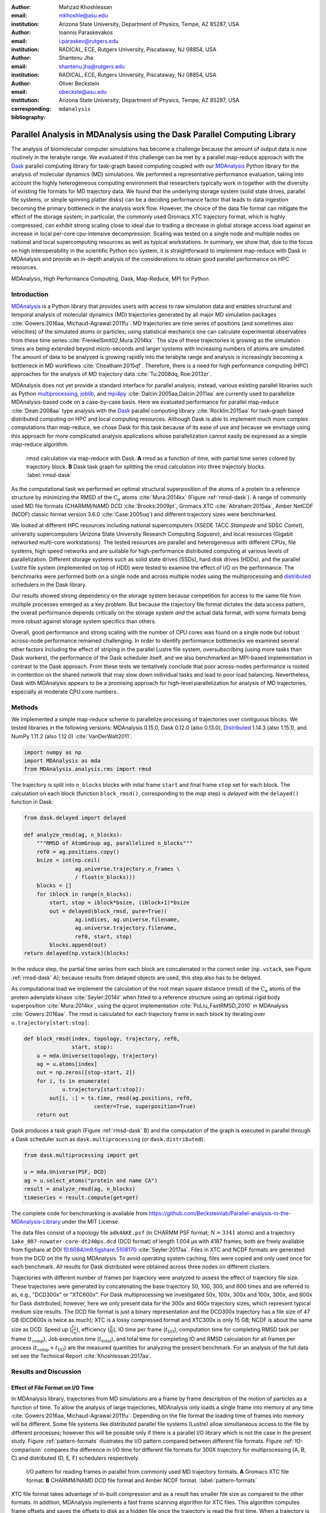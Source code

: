 .. -*- mode: rst; mode: visual-line; fill-column: 9999; coding: utf-8 -*-

:author: Mahzad Khoshlessan
:email: mkhoshle@asu.edu
:institution: Arizona State University, Department of Physics, Tempe, AZ 85287, USA

:author: Ioannis Paraskevakos
:email: i.paraskev@rutgers.edu
:institution: RADICAL, ECE, Rutgers University, Piscataway, NJ 08854, USA

:author: Shantenu Jha
:email: shantenu.jha@rutgers.edu
:institution: RADICAL, ECE, Rutgers University, Piscataway, NJ 08854, USA

:author: Oliver Beckstein
:email: obeckste@asu.edu 
:institution: Arizona State University, Department of Physics, Tempe, AZ 85287, USA 
:corresponding:

:bibliography: ``mdanalysis``


.. STYLE GUIDE
.. ===========
.. .
.. Writing
..  - use past tense to report results
..  - use present tense for intro/general conclusions
.. .
.. Formatting
..  - restructured text
..  - hard line breaks after complete sentences (after period)
..  - paragraphs: empty line (two hard line breaks)
.. .
.. Workflow
..  - use PRs (keep them small and manageable)

.. definitions (like \newcommand)

.. |Calpha| replace:: :math:`\mathrm{C}_\alpha`
.. |tcomp| replace:: :math:`t_\text{comp}`
.. |tIO| replace:: :math:`t_\text{I/O}`
.. |tcomptIO| replace:: :math:`t_\text{comp}+t_\text{I/O}`
.. |t_tot| replace:: :math:`t_\text{total}`
.. |S| replace:: :math:`\frac{t_{1}}{t_{N}}`
.. |E| replace:: :math:`\frac{S}{N}`
.. |avg_tcomp| replace:: :math:`\langle t_\text{compute} \rangle`
.. |avg_tIO| replace:: :math:`\langle t_\text{I/O} \rangle`
.. |Ncores| replace:: :math:`N_\text{cores}`

-------------------------------------------------------------------------
Parallel Analysis in MDAnalysis using the Dask Parallel Computing Library
-------------------------------------------------------------------------

.. class:: abstract

   The analysis of biomolecular computer simulations has become a challenge because the amount of output data is now routinely in the terabyte range.
   We evaluated if this challenge can be met by a parallel map-reduce approach with the Dask_ parallel computing library for task-graph based computing coupled with our MDAnalysis_ Python library for the analysis of molecular dynamics (MD) simulations.
   We performed a representative performance evaluation, taking into account the highly heterogeneous computing environment that researchers typically work in together with the diversity of existing file formats for MD trajectory data.
   We found that the underlying storage system (solid state drives, parallel file systems, or simple spinning platter disks) can be a deciding performance factor that leads to data ingestion becoming the primary bottleneck in the analysis work flow.
   However, the choice of the data file format can mitigate the effect of the storage system; in particular, the commonly used Gromacs XTC trajectory format, which is highly compressed, can exhibit strong scaling close to ideal due to trading a decrease in global storage access load against an increase in local per-core cpu-intensive decompression.
   Scaling was tested on a single node and multiple nodes on national and local supercomputing resources as well as typical workstations.
   In summary, we show that, due to the focus on high interoperability in the scientific Python eco system, it is straightforward to implement map-reduce with Dask in MDAnalysis and provide an in-depth analysis of the considerations to obtain good parallel performance on HPC resources.

.. class:: Keywords

   MDAnalysis, High Performance Computing, Dask, Map-Reduce, MPI for Python


Introduction
============

MDAnalysis_ is a Python library that provides users with access to raw simulation data and enables structural and temporal analysis of molecular dynamics (MD) trajectories generated by all major MD simulation packages :cite:`Gowers:2016aa, Michaud-Agrawal:2011fu`.
MD trajectories are time series of positions (and sometimes also velocities) of the simulated atoms or particles; using statistical mechanics one can calculate experimental observables from these time series :cite:`FrenkelSmit02,Mura:2014kx`.
The size of these trajectories is growing as the simulation times are being extended beyond micro-seconds and larger systems with increasing numbers of atoms are simulated.
The amount of data to be analyzed is growing rapidly into the terabyte range and analysis is increasingly becoming a bottleneck in MD workflows :cite:`Cheatham:2015qf`.
Therefore, there is a need for high performance computing (HPC) approaches for the analysis of MD trajectory data :cite:`Tu:2008dq, Roe:2013zr`.

MDAnalysis does not yet provide a standard interface for parallel analysis; instead, various existing parallel libraries such as Python multiprocessing_, joblib_, and mpi4py_ :cite:`Dalcin:2005aa,Dalcin:2011aa` are currently used to parallelize MDAnalysis-based code on a case-by-case basis.
Here we evaluated performance for parallel map-reduce :cite:`Dean:2008aa` type analysis with the Dask_ parallel computing library :cite:`Rocklin:2015aa` for task-graph based distributed computing on HPC and local computing resources.
Although Dask is able to implement much more complex computations than map-reduce, we chose Dask for this task because of its ease of use and because we envisage using this approach for more complicated analysis applications whose parallelization cannot easily be expressed as a simple map-reduce algorithm.

.. figure:: figs/panels/rmsd_dask.pdf
   :figclass: b

   rmsd calculation via map-reduce with Dask.
   **A** rmsd as a function of time, with partial time series colored by trajectory block.   
   **B** Dask task graph for splitting the rmsd calculation into three trajectory blocks.
   :label:`rmsd-dask`

As the computational task we performed an optimal structural superposition of the atoms of a protein to a reference structure by minimizing the RMSD of the |Calpha| atoms :cite:`Mura:2014kx` (Figure :ref:`rmsd-dask`).
A range of commonly used MD file formats (CHARMM/NAMD DCD :cite:`Brooks:2009pt`, Gromacs XTC :cite:`Abraham:2015aa`, Amber NetCDF (NCDF) classic format version 3.6.0 :cite:`Case:2005uq`) and different trajectory sizes were benchmarked.

We looked at different HPC resources including national supercomputers (XSEDE TACC *Stampede* and SDSC *Comet*), university supercomputers (Arizona State University Research Computing *Saguaro*), and local resources (Gigabit networked multi-core workstations). 
The tested resources are parallel and heterogeneous with different CPUs, file systems, high speed networks and are suitable for high-performance distributed computing at various levels of parallelization.
Different storage systems such as solid state drives (SSDs), hard disk drives (HDDs), and the parallel Lustre file system (implemented on top of HDD) were tested to examine the effect of I/O on the performance. 
The benchmarks were performed both on a single node and across multiple nodes using the multiprocessing and distributed_ schedulers in the Dask library.

Our results showed strong dependency on the storage system because competition for access to the same file from multiple processes emerged as a key problem.
But because the trajectory file format dictates the data access pattern, the overall performance depends critically on the storage system *and* the actual data format, with some formats being more robust against storage system specifics than others.

Overall, good performance and strong scaling with the number of CPU cores was found on a single node but robust across-node performance remained challenging.
In order to identify performance bottlenecks we examined several other factors including the effect of striping in the parallel Lustre file system, oversubscribing (using more tasks than Dask workers), the performance of the Dask scheduler itself, and we also benchmarked an MPI-based implementation in contrast to the Dask approach.
From these tests we tentatively conclude that poor across-nodes performance is rooted in contention on the shared network that may slow down individual tasks and lead to poor load balancing.
Nevertheless, Dask with MDAnalysis appears to be a promising approach for high-level parallelization for analysis of MD trajectories, especially at moderate CPU core numbers.


Methods
=======

We implemented a simple map-reduce scheme to parallelize processing of trajectories over contiguous blocks.
We tested libraries in the following versions: MDAnalysis 0.15.0, Dask 0.12.0 (also 0.13.0), Distributed_ 1.14.3 (also 1.15.1), and NumPy 1.11.2 (also 1.12.0) :cite:`VanDerWalt2011`.

.. code-block:: python

   import numpy as np
   import MDAnalysis as mda
   from MDAnalysis.analysis.rms import rmsd

The trajectory is split into ``n_blocks`` blocks with inital frame ``start`` and final frame ``stop``  set for each block.
The calculation on each block (function ``block_rmsd()``, corresponding to the *map* step) is *delayed* with the ``delayed()`` function in Dask:

.. code-block:: python

   from dask.delayed import delayed

   def analyze_rmsd(ag, n_blocks):
       """RMSD of AtomGroup ag, parallelized n_blocks"""
       ref0 = ag.positions.copy()
       bsize = int(np.ceil(
                   ag.universe.trajectory.n_frames \
                   / float(n_blocks)))
       blocks = []
       for iblock in range(n_blocks):
	   start, stop = iblock*bsize, (iblock+1)*bsize
	   out = delayed(block_rmsd, pure=True)(
	           ag.indices, ag.universe.filename,
		   ag.universe.trajectory.filename,
		   ref0, start, stop)   
	   blocks.append(out)
   return delayed(np.vstack)(blocks)

In the *reduce* step, the partial time series from each block are concatenated in the correct order (``np.vstack``, see Figure :ref:`rmsd-dask` A); because results from delayed objects are used, this step also has to be delayed.

As computational load we implement the calculation of the root mean square distance (rmsd) of the |Calpha| atoms of the protein adenylate kinase :cite:`Seyler:2014il` when fitted to a reference structure using an optimal rigid body superposition :cite:`Mura:2014kx`, using the qcprot implementation :cite:`PuLiu_FastRMSD_2010` in MDAnalysis :cite:`Gowers:2016aa`.
The rmsd is calculated for each trajectory frame in each block by iterating over ``u.trajectory[start:stop]``:

.. code-block:: python

   def block_rmsd(index, topology, trajectory, ref0,
                  start, stop):
       u = mda.Universe(topology, trajectory)
       ag = u.atoms[index]
       out = np.zeros([stop-start, 2])
       for i, ts in enumerate(
               u.trajectory[start:stop]):
	   out[i, :] = ts.time, rmsd(ag.positions, ref0,
	                 center=True, superposition=True)
       return out

Dask produces a task graph (Figure :ref:`rmsd-dask` B) and the computation of the graph is executed in parallel through a Dask scheduler such as ``dask.multiprocessing`` (or ``dask.distributed``):

.. code-block:: python

   from dask.multiprocessing import get

   u = mda.Universe(PSF, DCD)
   ag = u.select_atoms("protein and name CA")
   result = analyze_rmsd(ag, n_blocks)
   timeseries = result.compute(get=get)


The complete code for benchmarking is available from https://github.com/Becksteinlab/Parallel-analysis-in-the-MDAnalysis-Library under the MIT License.

The data files consist of a topology file ``adk4AKE.psf`` (in CHARMM PSF format; :math:`N = 3341` atoms) and a trajectory ``1ake_007-nowater-core-dt240ps.dcd`` (DCD format) of length 1.004 µs with 4187 frames; both are freely available from figshare at DOI `10.6084/m9.figshare.5108170`_  :cite:`Seyler:2017aa`.
Files in XTC and NCDF formats are generated from the DCD on the fly using MDAnalysis.
To avoid operating system caching, files were copied and only used once for each benchmark.
All results for Dask distributed were obtained across three nodes on different clusters.

Trajectories with different number of frames per trajectory were analyzed to assess the effect of trajectory file size.
These trajectories were generated by concatenating the base trajectory 50, 100, 300, and 600 times and are referred to as, e.g., "DCD300x" or "XTC600x".
For Dask multiprocessing we investigated 50x, 100x, 300x and 100x, 300x, and 600x for Dask distributed; however, here we only present data for the 300x and 600x trajectory sizes, which represent typical medium size results.
The DCD file format is just a binary representation and the DCD300x trajectory has a file size of 47 GB (DCD600x is twice as much); XTC is a lossy compressed format and XTC300x is only 15 GB; NCDF is about the same size as DCD.
Speed up (|S|), efficiency (|E|), IO time per frame (|tIO|), computation time for completing RMSD task per frame (|tcomp|), Job execution time (|t_tot|), and total time for completing IO and RMSD calculation for all frames per process (|tcomptIO|) are the measured quantities for analyzing the present benchmark.
For an analysis of the full data set see the Technical Report :cite:`Khoshlessan:2017aa`.


Results and Discussion
======================

Effect of File Format on I/O Time
---------------------------------

In MDAnalysis library, trajectories from MD simulations are a frame by frame description of the motion of particles as a function of time. 
To allow the analysis of large trajectories, MDAnalysis only loads a single frame into memory at any time :cite:`Gowers:2016aa, Michaud-Agrawal:2011fu`.
Depending on the file format the loading time of frames into memory will be different.
Some file systems like distributed parallel file systems (Lustre) allow simultaneous access to the file by different processes; however this will be possible only if there is a parallel I/O library which is not the case in the present study.
Figure :ref:`pattern-formats` illustrates the I/O pattern compared between different file formats.
Figure :ref:`IO-comparison` compares the difference in I/O time for different file formats for 300X trajectory for multiprocessing (A, B, C) and distributed (D, E, F) schedulers respectively. 

.. figure:: figs/panels/trj-access-patterns.pdf

   I/O pattern for reading frames in parallel from commonly used MD trajectory formats.
   **A** Gromacs XTC file format.
   **B** CHARMM/NAMD DCD file format and Amber NCDF format.
   :label:`pattern-formats`

XTC file format takes advantage of in-built compression and as a result has smaller file size as compared to the other formats. 
In addition, MDAnalysis implements a fast frame scanning algorithm for XTC files.
This algorithm computes frame offsets and saves the offsets to disk as a hidden file once the trajectory is read the first time. 
When a trajectory is loaded again then instead of reading the whole trajectory the offset is used to seek individual frames. 
As a result, opening the same file again is fast. 
For XTC file format, each frame I/O will be followed by decompressing of that frame as soon as it is loaded into memory (see Figure :ref:`pattern-formats` A). 
Thus, as soon as the frame is loaded into memory by one process, the file system will let the next process to load its requested frame into memory.
This happens while the first process is decompressing the loaded frame.
As a result, the overlapping of the requests to different frames by different processes will be less frequent.
This is why IO time per frame for XTC file format remains level with increasing the number of processes for both schedulers (Figure :ref:`IO-comparison` B, E).
However, DCD and NCDF file formats do not take benefit from in-built compression and as a result their file sizes are larger as compared to XTC file format.
The IO pattern for DCD and NCDF file format is shown in Figure :ref:`pattern-formats` B. 
As seen the piplining of the frame access is not happeing for these file formats and other processes are prevented from accessing their requested frame while another process is loading its frame into memory. 
The overlapping of per frame trajectory data access can lead to higher IO time.
The overlapping of per frame trajectory data access is especially critical when defined tasks per process do not have the desired level of granularity which is the case in the present benchmark. 
DCD file format has a very simple format and the IO time per frame is very small as compared to other formats when the number of processes is small.
As the number of processes increases, IO time per frame increases due to the overlapping of per frame trajectory data access (Figure :ref:`IO-comparison` A, D). 
According to Figure :ref:`IO-comparison` A, SSD can be very helpful for DCD file formats and can lead to significant improvement in performance due to faster access time.

The I/O time per frame is larger for NCDF file format as compared to DCD file format due to larger file size (Figure :ref:`IO-comparison` C, F).
Also, NCDF has a more complicated file format. 
Reading an existing NCDF data set involves opening the data set, inquiring about dimensions, variables and attributes, reading variable data, and closing the data set.
The NCDF format is more sophisticated than the DCD format, which might contribute to the better scaling of parallel access to NCDF files than to DCD files.
This is why IO time per frame remains level up to higher number of cores for NCDF file format (Figure :ref:`IO-comparison` C, F). 

Figure :ref:`time-comparison` compares job execution time between different file format for 300x trajectory sizes using Dask multiprocessing and distributed schedulers.
According to Figure :ref:`time-comparison` A, DCD files which are single precision binary FORTRAN files and have a simpler format as compared to XTC and NCDF are faster and have less execution time especially using SSDs.
As described above, IO time per frame remains pretty level for DCD file format using SSDs (Figure :ref:`IO-comparison` A) and as a result DCD file format shows a very good scaling on a single node.
Moreover, job execution time for DCD file format using SSDs is one order of magnitude smaller than other formats.
In fact, reducing IO time can lead to noticeable improvement in performance which emphasizes the impact of IO time on the overall performance.
According to the present benchmark, one can achieve a very good speed up using many SSDs for DCD file format on a single node.
Based on Figure :ref:`IO-comparison` A, B and C, very good speed up is achievable using SSDs for DCD format in much shorter time as compared to XTC and NCDF file formats.
One can also achieve better performance with DCD file format by increasing the level of granularity per process.
XTC and NCDF have comparable larger execution time as compared to DCDs due to their rather more complex file formats than DCDs (Figure :ref:`time-comparison` B, C, E, F).

.. figure:: figs/panels/IO-time-comparison.pdf

   Comparison of IO time between different file formats for 300x trajectory sizes using Dask multiprocessing on a *single node* (A, B, C) and Dask distributed (D, E, F).
   The trajectory was split into :math:`N` blocks and computations were performed using :math:`N_\text{cores} = N` CPU cores.
   The runs were performed on different resources (ASU RC *Saguaro*, SDSC *Comet*, TACC *Stampede*, *local* workstations with different storage systems (locally attached *HDD*, *remote HDD* (via network file system), locally attached *SSD*, *Lustre* parallel file system with a single stripe).
   :label:`IO-comparison`

.. figure:: figs/panels/timing-comparison.pdf

   Comparison of job execution time between 300x trajectory sizes using Dask multiprocessing on a *single node* (A, B, C) and Dask distributed (D, E, F).
   The trajectory was split into :math:`N` blocks and computations were performed using :math:`N_\text{cores} = N` CPU cores.
   The runs were performed on different resources (ASU RC *Saguaro*, SDSC *Comet*, TACC *Stampede*, *local* workstations with different storage systems (locally attached *HDD*, *remote HDD* (via network file system), locally attached *SSD*, *Lustre* parallel file system with a single stripe).
   :label:`time-comparison`


Performance Comparison between Different File Format
----------------------------------------------------

Figure :ref:`speedup-300x` shows speed up comparison for 300x trajectories between multiprocessing and distributed schedulers.
The DCD file format does not scale at all by increasing parallelism across different cores (Figure :ref:`speedup-300x` A, D).
This is due to the fact that IO time does not remain level by increasing the number of processes as discussed in the previous section.
Our study showed that SSDs can be very helpful and can lead to better performance for all file formats especially DCD file format (Figure :ref:`speedup-300x` A, D).  
XTC file format expresses reasonably well scaling with the increase in parallelism up to the limit of 24 (single node) for both multiprocessing and distributed scheduler.
The NCDF file format scales very well up to 8 cores for all trajectory sizes.
As the number of prcocesses increases the IO time also increases for NCDF file format and as a result the scaling is limited up to 8 CPU cores.
For XTC file format, the I/O time is leveled up to 50 cores and compute time also remains level across parallelism up to 72 cores.
Therefore, it is expected to achieve speed up, across parallelism up to 50 cores.
However, based on Figure :ref:`speedup-300x` E, XTC format only scales well up to 20 cores.
Based on the present result, there is a difference between job execution time, and total compute and I/O time averaged over all processes (Figure :ref:`timing-XTC-600x` A).
This difference increases with increase in trajectory size for all file formats for all machines (For details refer to the Technical Report :cite:`Khoshlessan:2017aa`).
This time difference is much smaller for Comet and Stampede as compared to other machines.
The difference between job execution time and total compute and I/O time measured inside our code is very small for the results obtained using multiprocessing scheduler; however, it is considerable for the results obtained using distributed scheduler.

In order to obtain more insight on the underlying network behavior both at the worker level and communication level and in order to be able to see where this difference originates from we have used the web-interface of the Dask library.
This web-interface is launched whenever Dask scheduler is launched.
Figure :ref:`task-stream-comet` B, summarizes the measured |tcomptIO| averaged over all processes, max |tcomptIO|, and Job execution time for XTC600x on SDSC Comet for two different CPU cores. 
For :math:`N_\text{cores} = 54`, the measured max |tcomptIO| through our infrasturacture and web-interface show two different values. 
The max |tcomptIO| measured using Dask web-interface is closer to the measured job execution time. 
The reason why max |tcomptIO| measured using Dask web-interface and our infrastructure is open to question.
Based on Figure :ref:`task-stream-comet` A, there is one process which is much slower as compared to others. 
Therefore, because some tasks (so-called Stragglers) are considerably slower than the others, the job is delayed and as a result the overall performance is affected.

.. figure:: figs/panels/speedup-comparison.pdf

   Speed-up for the analysis of the 300x trajectory on HPC resources using Dask multiprocessing and distributed.
   The dashed line shows the ideal limit of strong scaling.
   The runs were performed on different resources (ASU RC *Saguaro*, SDSC *Comet*, TACC *Stampede*, all using Lustre with a single stripe as the parallel file system and *local* workstations with NFS).
   **A**, **D** CHARMM/NAMD DCD.
   **B**, **E** Gromacs XTC.
   **C**, **F** Amber NCDF.
   :label:`speedup-300x`

.. figure:: figs/panels/timing-XTC-600x.pdf

   Timings for various parts of the computation for the 600x XTC trajectory on HPC resources using Dask distributed.
   The runs were performed on different resources (ASU RC *Saguaro*, SDSC *Comet*, TACC *Stampede*, all using Lustre with a single stripe as the parallel file system and  *local* workstations with NFS).
   **A** Total time to solution (wall clock), :math:`t_N` for :math:`N` trajectory blocks using :math:`N_\text{cores} = N` CPU cores.
   **B** Sum of the measured I/O time |tIO| and the (constant) time for the RMSD computation |tcomp| (data not shown).
   **C** Difference :math:`t_N - (t_\text{I/O} + t_\text{comp})`, accounting for other load that is not directly measured.
   :label:`timing-XTC-600x`

   
.. figure:: figs/XTC600-54c-Web-In-Comet.pdf
   
   Summary of measured times tested on SDSC Comet using :math:`N_\text{cores} = 54` for 600X trajectory and XTC file format
   **A** Task stream plots showing the fraction of time spent on different computations by each worker obtained using Dask web-interface-Green bars represent time spent on RMSD calculations.
   **B** Timing comparison between present infrastructure and Dask web-interface for :math:`N_\text{cores} = 30` and :math:`N_\text{cores} = 54` cores.
   :label:`task-stream-comet`


Challenges for Good HPC Performance
-----------------------------------

It should be noted that all the present results were obtained during normal, multi-user, production periods on all machines.
In fact, the time the jobs take to run is affected by the other jobs on the system.  
This is true even when the job is the only one using a particular node, which was the case in the present study.  
There are shared resources such as network file systems that all the nodes use.  
The high speed interconnect that enables parallel jobs to run is also a shared resource.  
The more jobs are running on the cluster, the more contention there is for these resources.  
As a result, the same job runs at different times will take a different amount of time to complete.  
In addition, remarkable fluctuations in task completion time across different processes is observed through monitoring network behavior using Dask web-interface.  
These fluctuations differ in each repeat and are dependent on the hardware and network. 
These factors further complicate any attempts at benchmarking. 
Therefore, this makes it really hard to optimize codes, since it is hard to determine whether any changes in the code are having a positive effect.
This is because the margin of error introduced by the non-deterministic aspects of the cluster's environment is greater than the performance improvements the changes might produce.
There is also variability in network latency, in addition to the variability in underlying hardware in each machine.
This causes the results to vary significantly across different machines.
Since our Map-reduce job is pleasantly parallel, each or a subset of computations can be executed independently on each process. 
Also, the claculations are load balanced which means that all of our processes have the same amount of work to do (One block per process). 
Therefore, observing these stragglers shown in Figure :ref:`task-stream-comet` A is unexpected and the following sections in the present study aim to identify the reason for which we are seeing these stragglers.

Performance Optimization
------------------------

In the present section, we have tested different features of our computing environment to see if we can identify the reason for those stragglers and improve performance by avoiding the stragglers.
Lustre striping, oversubscribing, scheduler throughput are tested to examine their effect on the performance. 
In addition, scheduler plugin is also used to validate our observations from Dask web-interface.
In fact, we create a plugin that performs logging whenever a task changes state.
Through the scheduler plugin we will be able to get lots of information about a task whenever it finishes computing.

Effect of Lustre Striping
~~~~~~~~~~~~~~~~~~~~~~~~~

As discussed before, the overlapping of data requests from different processes can lead to higher I/O time and as a result poor performance.
This is strongly affecting our results since our compute per frame is not heavy and therefore the overlapping of data requests will be more frequent depending on the file format.
The effect on the performance is strongly dependent on file format and some formats like XTC file formats which take advantage of in-built decompression are less affected by the contention from many data requests from many processes.
However, when extending to more than one node, even XTC files are affected by this, as is also shown in the previous sections.
In Lustre, a copy of the shared file can be in different physical storage devices (OSTs). 
Single shared files can have a stripe count equal to the number of nodes or processes which access the file.
In the present study, we set the stripe count equal to three which is equal to the number of nodes used for our benchmark.
This may be helpful to improve performance, since all the processes from each node will have a copy of the file and as a result the contention due to many data requests will decrease.
Figure :ref:`speedup-IO-600x-striping` show the speed up and I/O time per frame plots obtained for XTC file format (600X) when striping is activated. 
As can be seen, IO time is level across parallelism up to 72 cores which means that striping is helpful for leveling IO time per frame across all cores.
However, based on the timing plots shown in Figure :ref:`timing-600x-striping`, there is a time difference between average total compute and I/O time and job execution time which is due to the stragglers and as a result the overall speed-up is not improved as compared to what we had in Figure :ref:`speedup-600x`.  

.. figure:: figs/panels/speed-up-IO-600x-striping.pdf

   **A** Speed-up for the analysis of the 600x trajectory on HPC resources using Dask distributed with strip count of three.
   The dashed line shows the ideal limit of strong scaling.
   **B** Comparison of IO time between 600x trajectory sizes using Dask distributed on one to three nodes.
   The runs were performed on different resources (ASU RC *Saguaro*, SDSC *Comet*, all using Lustre with strip count of three as the parallel file system).
   :label:`speedup-IO-600x-striping`


.. figure:: figs/panels/timing-XTC-600x-striping.pdf
   
   Timings for various parts of the computation for the 600x XTC trajectory on HPC resources using Dask distributed.
   The runs were performed on different resources (ASU RC *Saguaro*, SDSC *Comet*, all using Lustre with stripe count of three as the parallel file system and *local* workstations with NFS).
   **A** Total time to solution (wall clock), :math:`t_N` for :math:`N` trajectory blocks using :math:`N_\text{cores} = N` CPU cores.
   **B** Sum of the measured I/O time |tIO| and the (constant) time for the RMSD computation |tcomp| (data not shown).
   **C** Difference :math:`t_N - (t_\text{I/O} + t_\text{comp})`, accounting for other load that is not directly measured.
   :label:`timing-600x-striping`


Effect of Oversubscribing
~~~~~~~~~~~~~~~~~~~~~~~~~

One useful way to robust our code to uncertainty in computations is to submit much more tasks than the number of cores. 
This may allow Dask to load balance appropriately, and as a result cover the extra time when there are some stragglers.
In order for this, we set the number of tasks to be three times the number of workers (:math:`N_\text{Blocks} = 3*N_\text{cores}`). 
Striping is also activated and is set to three which is also equal to number of nodes.
Figures :ref:`speedup-IO-600x-oversubscribing` show the speed up, and I/O time per frame plots obtained for XTC file format (600X).
As can be seen, IO time is level across parallelism up to 72 cores which means that striping is helpful for leveling IO time per frame across all cores.
However, based on the timing plots shown in Figure :ref:`timing-600x-oversubscribing`, there is a time difference between average total compute and I/O time and job execution time which reveals that oversubscribing does not help to remove the stragglers and as a result the overall speed-up is not improved as compared to what we had in Figure :ref:`speedup-600x`.
Figure :ref:`Dask-time-stacked-comparison` shows time comparison on different parts of the calculations. 
Bars are subdivided into the contribution of overhead in the calculations, communication time and RMSD calculation across parallelism from 1 to 72.
RMSD calculation is the time spent on RMSD tasks, and communication time is the time spent for gathering RMSD arrays calculated by each processor rank.
As can be seen in Figure :ref:`Dask-time-stacked-comparison`, the overhead in the calculations is small up to 24 cores (Single node).
The largest fraction of the calculations is spent on the calculation of RMSD arrays (computation time) which decreases pretty well as the number of cores increases from 1 to 72.
However, when extending to multiple nodes the time due to overhead and communication increases which affects the overall performance.
The results from scheduler plugin is described in the following section.

.. figure:: figs/panels/speed-up-IO-600x-oversubscribing.pdf

   **A** Speed-up for the analysis of the 600x trajectory on HPC resources using Dask distributed with strip count of three.
   The dashed line shows the ideal limit of strong scaling.
   **B** Comparison of IO time between 600x trajectory sizes using Dask distributed on one to three nodes.
   The runs were performed on different resources (ASU RC *Saguaro*, SDSC *Comet*, and our local machines, all using Lustre with strip count of three as the parallel file system).
   :math:`N` number of blocks is three times the number of processes :math:`N = 3*N_\text{cores}`
   :label:`speedup-IO-600x-oversubscribing`

.. figure:: figs/panels/timing-XTC-600x-oversubscribing.pdf

   Timings for various parts of the computation for the 600x XTC trajectory on HPC resources using Dask distributed. The runs were performed on different resources (ASU RC *Saguaro*, SDSC *Comet*, and our local machines, all using Lustre with stripe count of three as the parallel file system and *local* workstations with NFS).
   **A** Total time to solution (wall clock), :math:`t_N` for :math:`N` trajectory blocks using :math:`N = 3*N_\text{cores}` CPU cores.
   **B** Sum of the measured I/O time |tIO| and the (constant) time for the RMSD computation |tcomp| (data not shown).
   **C** Difference :math:`t_N - (t_\text{I/O} + t_\text{comp})`, accounting for other load that is not directly measured.
   :label:`timing-600x-oversubscribing`

.. figure:: figs/Dask-time_stacked_comparison.pdf

   Time comparison on different parts of the calculations obtained using Dask distributed with strip count of three.
   In this aggregate view, the time spent on different
   parts of the calculation are combined for different number of processes tested.
   The bars are subdivided into the contributions of each time spent on different parts.
   RMSD calculation is the time spent on RMSD task, and communication time and overhead is the time spent for gathering RMSD arrays calculated by each processor rank.
   and the overhead in the calculations that might had been caused due to different reasons.
   :math:`N` number of blocks is three times the number of processes :math:`N = 3*N_\text{cores}` and the results are for SDSC *Comet*.
   Reported values are the mean values across 5 repeats. :label:`Dask-time-stacked-comparison`

Examining Scheduler Throughput
------------------------------

An experiment were executed with Dask Schedulers (multithreaded, multiprocessing and distributed) on Stampede.
In each run a total of 100000 zero workload tasks were executed.
Figure :ref:`daskThroughput` A shows the Throughput of each Scheduler over time on a single Stampede node - Dask scheduler and worker are on the same node.
Each value is the mean throughput value of several runs for each Scheduler. 

.. figure:: figs/panels/daskThroughputPanel.pdf
   :scale: 30%

   Benchmark of Dask scheduler throughput on TACC *Stampede*.
   Performance is measured by the number of empty ``pass`` tasks that were executed in a second.
   The scheduler had to lauch 100,000 tasks and the run ended when all tasks had been run.
   **A** single node with different schedulers; multithreading and multiprocessing are almost indistinguishable from each other.
   **B** multiple nodes with the distributed scheduler and 1 worker process per node.
   **C** multiple nodes with the distributed scheduler and 16 worker processes per node.
   :label:`daskThroughput`

Our understanding is that the most efficient Scheduler is the distributed scheduler, especially when there is one worker process for each available core.
Also, the distributed with just one worker process and a number of threads equal to the number of available cores are still able to schedule and execute these 100,000 tasks.
The multiprocessing and multithreading schedulers have similar behavior again, but need significantly more time to finish compared to the distributed.

Figure :ref:`daskThroughput` B shows the distributed scheduler's throughput over time when the number of Nodes increases.
Each node has a single worker process and each worker launches a thread to execute a task (maximum 16 threads per worker).
By increasing the number of nodes we can see that Dask's throughput increases by the same factor. 
Figure :ref:`daskThroughput` C shows the same execution with the Dask Cluster being setup to have one worker process per core.
In this figure, the Scheduler does not reach its steady throughput state, compared to :ref:`daskThroughput` B, thus it is not clear what is the effect of the extra nodes.
Another interesting aspect is that when a worker process is assigned to each core, Dask's Throughput is an order of magnitude larger allowing for even faster scheduling decisions and task execution.

 
Scheduler Plugin Results
------------------------

In addition to Dask web-interface, we implemented a Dask scheduler plugin_.
This plugin captures task execution events from the scheduler and their respective timestamps.
These captured profiles were later used to analyze the execution of XTC 300x on Stampede.
In all the previous benchmarks in the present study, number of blocks is equal to the number of processes (:math:`N = N_\text{cores}`). 
However, when extended to multiple nodes the whole calculation is delayed due to the stragglers and as a result the overall performance was affected.
In the present section, we repeated the benchmark where the number of blocks is three times the number of processes (:math:`N =3*N_\text{cores}`).
We were able to measure how many tasks are submitted per worker process.
This exexutions are performed to see why oversubscribing introduced in the previous section was not helpful.
Table :ref:`process-subm` summarizes the results and Figure :ref:`task-histograms` shows in detail how RMSD blocks were submitted per worker process in each run.
As it is shown the execution is not balanced between worker processes.
Although, most workers are calculating three RMSD blocks, as it is expected by oversubscribing, there are a few workers that are receiving a smaller number of blocks and workers that receive more than three.
Therefore, we can conclude that over-subscription does not necessarily lead to a balanced execution, adding additional execution time.

.. table:: Summary of the number of worker processes per submitted RMSD blocks. Each column shows the total number of Worker process that executed a number of RMSD blocks per run. Executed on TACC Stampede utilizing 64 cores :label:`process-subm` 

   +------------+-------+-------+-------+-------+-------+
   |RMSD Blocks | Run 1 | Run 2 | Run 3 | Run 4 | Run 5 |
   +============+=======+=======+=======+=======+=======+
   |    1       |   0   |   0   |   1   |   0   |   0   |
   +------------+-------+-------+-------+-------+-------+
   |    2       |   8   |   5   |   7   |   7   |   2   |
   +------------+-------+-------+-------+-------+-------+
   |    3       |  48   |  54   |  56   |  50   |  60   |
   +------------+-------+-------+-------+-------+-------+
   |    4       |   8   |   5   |   0   |   7   |   2   |
   +------------+-------+-------+-------+-------+-------+

.. figure:: figs/x300TaskHistograms.pdf
   :figclass: w
   :scale: 50%
      
   Task Histogram of RMSD with MDAnalysis and Dask with XTC 300x over 64 cores on Stampede with 
   192 blocks. Each histogram is a different run of the same execution. The X axis is worker process ID and the Y     
   axis the number of tasks submitted to that process. :label:`task-histograms`


Comparison of Performance of Map-Reduce Job Between MPI for Python and Dask Frameworks
--------------------------------------------------------------------------------------

Based on the results presented in previous sections, it turned out that the stragglers are not because of the scheduler throughput.
Lustre striping improves I/O time; however, the job computation is still delayed due to stragglers and as a result performance was not improved.    
In order to make sure if the stragglers are created because of scheduler overhead in Dask framework we have tried to measure the performance of our Map-Reduce job using an MPI-based implementation, which makes use of mpi4py_ :cite:`Dalcin:2005aa,Dalcin:2011aa`.
This will let us figure out whether the stragglers observed in the present benchmark using Dask parallel library are as a result of scheduler overhead or any other factor than scheduler.
The comparison is performed on XTC 600x using SDSC Comet. 
Figure :ref:`MPItimestackedcomparison` shows time comparison on different parts of the calculations.
Bars are subdivided into the contribution of overhead in the calculations, communication time and RMSD calculation across parallelism from 1 to 72.
Computation time is the time spent on RMSD tasks, and communication time is the time spent for gathering RMSD arrays calculated by each processor rank.
Total time is the summation of communication time, computation time and the overhead in the calculations.
As can be seen in Figure :ref:`MPItimestackedcomparison`, the overhead in the calculations is small up to 24 cores (Single node).
Based on Figure :ref:`MPItimestackedcomparison`, the communication time is very small up to a single node and increases as the calculations are extended to multiple nodes. 
Overall, only a small fraction of total time is spent on communications.
Overhead in the calculations is also very small.
The largest fraction of the calculations is spent on the calculation of RMSD arrays (computation time) which decreases pretty well as the number of cores increases for a sigle node.
However, when extending to multiple nodes computation time also increases.
We believe that this is caused due to stragglers which is also confirmed based on Figure :ref:`MPI-total-time-rank-comparison`.

.. figure:: figs/MPItimestackedcomparison.pdf

   Time comparison on different parts of the calculations obtained using MPI for python. In this aggregate view, the time spent on different
   parts of the calculation are combined for different number of processes tested.
   The bars are subdivided into the contributions of each time spent on different parts.
   Computation time is the time spent on RMSD tasks, and communication time is the time spent for gathering RMSD arrays calculated by each processor rank.
   Total time is the summation of communication time, computation time and the overhead in the calculations that
   might had been caused due to different reasons.
   Reported values are the mean values across 5 repeats. 
   Total job execution time along with the mean and standard deviations across 5 repeats across parallelism from 1 to 72 obtained using MPI for python.
   The calculations are performed on XTC 600x using SDSC Comet.
   :label:`MPItimestackedcomparison`

Figure :ref:`MPItimestackedcomparison` shows job execution time along with the mean and standard deviations across 5 repeats across parallelism from 1 to 72.
Again, from Figure :ref:`MPItimestackedcomparison` job execution time reveals a decent decrease up to 24 cores (Single node).
However, when extended to multiple nodes the uncertainties in measured job execution time across different repeats increases and as a result job execution time increases as well.

Figure :ref:`MPItimestackedcomparison` shows comparison of job execution time across all ranks tested with 72 cores.
As seen in Figure :ref:`MPItimestackedcomparison` there are several slow processes as compared to others which slow down the whole process and as a result affect the overall performance. 
These stragglers are observed in all cases when number of cores is more than 24 (extended to multiple cores).
However, they are only shown for :math:`N = 72` CPU cores for the sake of brevity. 
 
Overall speed-up along with the efficiency plots are shown in Figure :ref:`MPI-Speed-up`.
As seen the overall performance is affected when extended to multiple nodes (more than 24 CPU cores). 

.. figure:: figs/panels/MPI-Speed-up.pdf

   **A** Speed-up and **B** efficiency plots for benchmark performed on XTC 600x on SDSC Comet across parallelism from 1 to 72 using MPI for python.
   Five repeats are run for each block size to collect statistics and the reported values are the mean values across 5 repeats.
   :label:`MPI-Speed-up`

Based on the results from MPI for python the reason for stragglers is not the Dask scheduler overhead.
In order to make sure that the reason for stragglers is not the qcprot RMSD calculation we tested the performance of our code using another metric `MDAnalysis.lib.distances.distance_array`_.
This metric calculates all distances between a reference set and another configuration.
Even with the new metric the same behavior observed and hence we can conclude that qcprot RMSD calculation is not the reason why we are seeing the stragglers.
Further studies are necessary to identify the underlying reason for the stragglers observed in the present benchmark.

Conclusions
===========

In summary, Dask together with MDAnalysis makes it straightforward to implement parallel analysis of MD trajectories within a map-reduce scheme.
We show that obtaining good parallel performance depends on multiple factors such as storage system and trajectory file format and provide guidelines for how to optimize trajectory analysis throughput within the constraints of a heterogeneous research computing environment.
Nevertheless, implementing robust parallel trajectory analysis that scales over many nodes remains a challenge.


Acknowledgments
===============

MK and IP were supported by grant ACI-1443054 from the National Science Foundation.
SJ and OB were supported in part by grant ACI-1443054 from the National Science Foundation.
Computational resources were in part provided by the Extreme Science and Engineering Discovery Environment (XSEDE), which is supported by National Science Foundation grant number ACI-1053575 (allocation MCB130177 to OB and allocation TG-MCB090174 to SJ) and by Arizona State University Research Computing.



References
==========
.. We use a bibtex file ``mdanalysis.bib`` and use
.. :cite:`Michaud-Agrawal:2011fu` for citations; do not use manual
.. citations


.. _MDAnalysis: http://mdanalysis.org
.. _`MDAnalysis.lib.distances.distance_array`: http://www.mdanalysis.org/mdanalysis/documentation_pages/lib/distances.html.. 
.. _multiprocessing: https://docs.python.org/2/library/multiprocessing.html
.. _joblib: https://pypi.python.org/pypi/joblib
.. _mpi4py: https://mpi4py.scipy.org/
.. _Dask: http://dask.pydata.org
.. _distributed: https://distributed.readthedocs.io/
.. _10.6084/m9.figshare.5108170: https://doi.org/10.6084/m9.figshare.5108170
.. _plugin: https://github.com/radical-cybertools/midas/blob/master/Dask/schedulerPlugin.py
